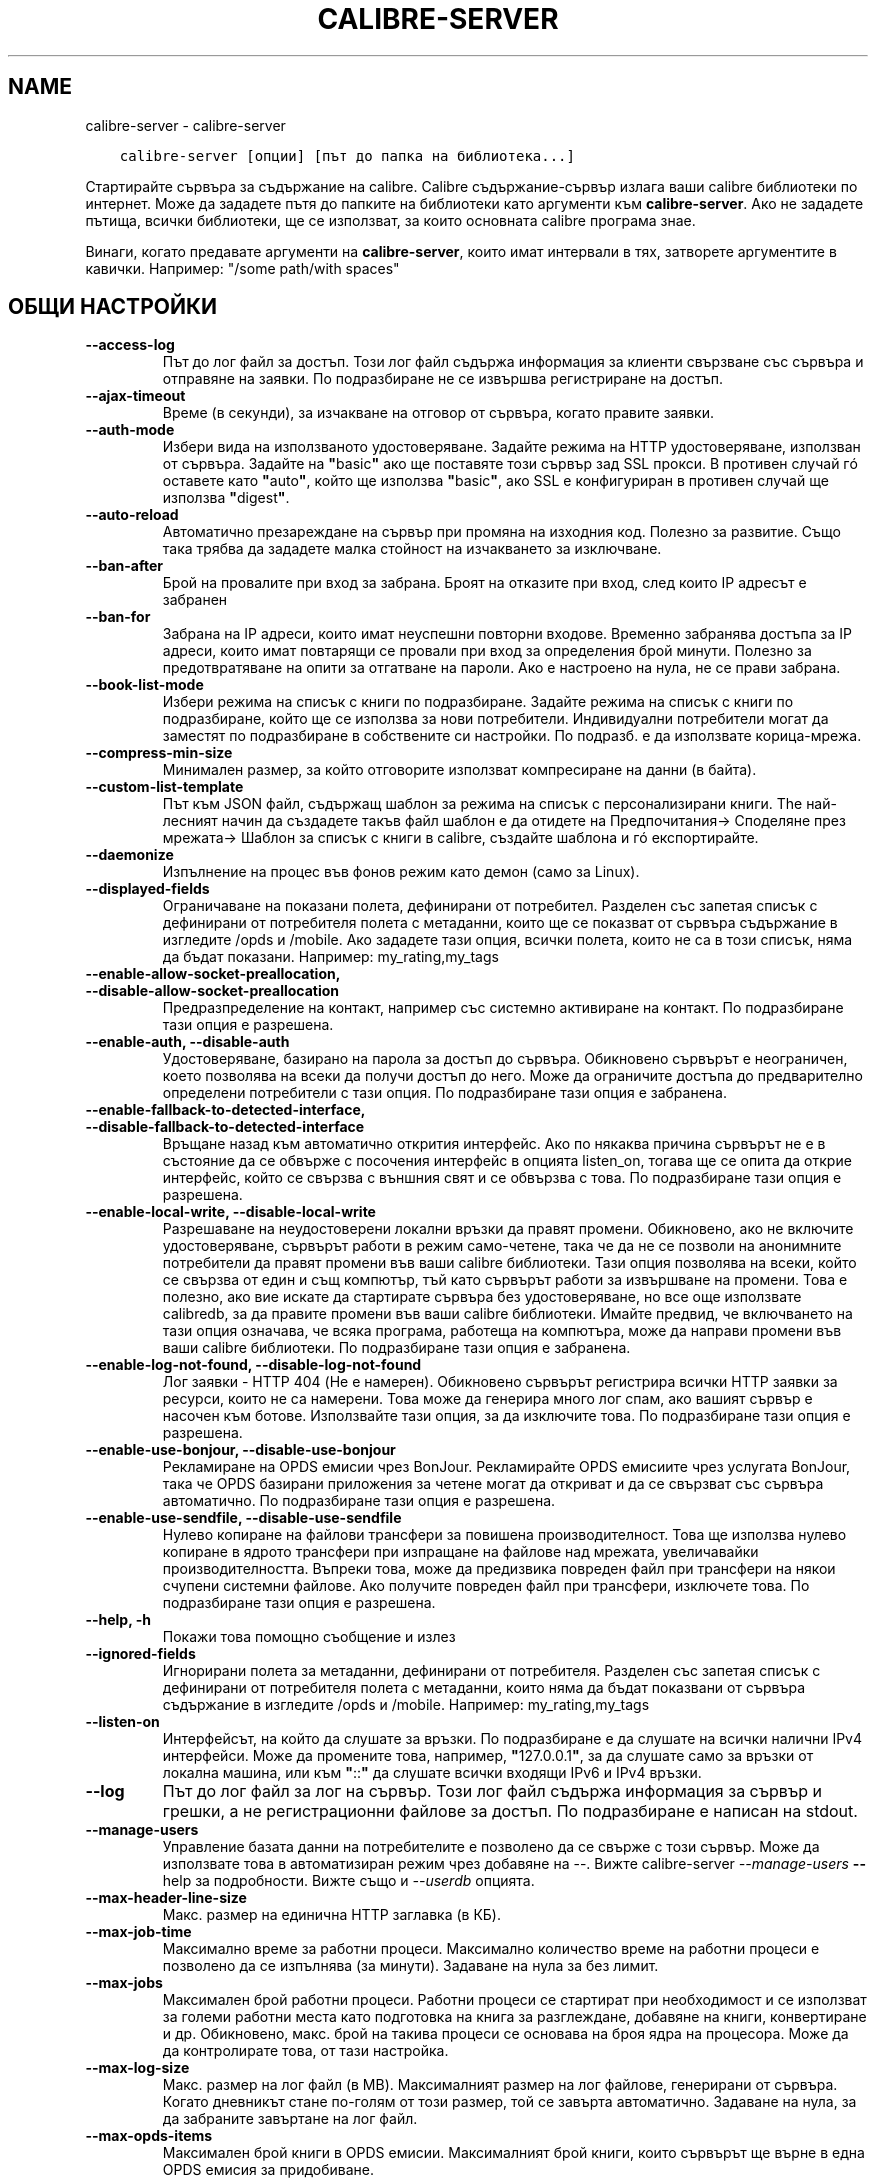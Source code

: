 .\" Man page generated from reStructuredText.
.
.
.nr rst2man-indent-level 0
.
.de1 rstReportMargin
\\$1 \\n[an-margin]
level \\n[rst2man-indent-level]
level margin: \\n[rst2man-indent\\n[rst2man-indent-level]]
-
\\n[rst2man-indent0]
\\n[rst2man-indent1]
\\n[rst2man-indent2]
..
.de1 INDENT
.\" .rstReportMargin pre:
. RS \\$1
. nr rst2man-indent\\n[rst2man-indent-level] \\n[an-margin]
. nr rst2man-indent-level +1
.\" .rstReportMargin post:
..
.de UNINDENT
. RE
.\" indent \\n[an-margin]
.\" old: \\n[rst2man-indent\\n[rst2man-indent-level]]
.nr rst2man-indent-level -1
.\" new: \\n[rst2man-indent\\n[rst2man-indent-level]]
.in \\n[rst2man-indent\\n[rst2man-indent-level]]u
..
.TH "CALIBRE-SERVER" "1" "юли 14, 2023" "6.23.0" "calibre"
.SH NAME
calibre-server \- calibre-server
.INDENT 0.0
.INDENT 3.5
.sp
.nf
.ft C
calibre\-server [опции] [път до папка на библиотека...]
.ft P
.fi
.UNINDENT
.UNINDENT
.sp
Стартирайте сървъра за съдържание на calibre. Calibre съдържание\-сървър излага ваши
calibre библиотеки по интернет. Може да зададете пътя до папките
на библиотеки като аргументи към \fBcalibre\-server\fP\&. Ако не зададете пътища, всички
библиотеки, ще се използват, за които основната calibre програма знае.
.sp
Винаги, когато предавате аргументи на \fBcalibre\-server\fP, които имат интервали в тях, затворете аргументите в кавички. Например: \(dq/some path/with spaces\(dq
.SH ОБЩИ НАСТРОЙКИ
.INDENT 0.0
.TP
.B \-\-access\-log
Път до лог файл за достъп. Този лог файл съдържа информация за клиенти свързване със сървъра и отправяне на заявки. По подразбиране не се извършва регистриране на достъп.
.UNINDENT
.INDENT 0.0
.TP
.B \-\-ajax\-timeout
Време (в секунди), за изчакване на отговор от сървъра, когато правите заявки.
.UNINDENT
.INDENT 0.0
.TP
.B \-\-auth\-mode
Избери вида на използваното удостоверяване.         Задайте режима на HTTP удостоверяване, използван от сървъра. Задайте на \fB\(dq\fPbasic\fB\(dq\fP ако ще поставяте този сървър зад SSL прокси. В противен случай гó оставете като \fB\(dq\fPauto\fB\(dq\fP, който ще използва \fB\(dq\fPbasic\fB\(dq\fP, ако SSL е конфигуриран в противен случай ще използва \fB\(dq\fPdigest\fB\(dq\fP\&.
.UNINDENT
.INDENT 0.0
.TP
.B \-\-auto\-reload
Автоматично презареждане на сървър при промяна на изходния код. Полезно за развитие. Също така трябва да зададете малка стойност на изчакването за изключване.
.UNINDENT
.INDENT 0.0
.TP
.B \-\-ban\-after
Брой на провалите при вход за забрана.      Броят на отказите при вход, след които IP адресът е забранен
.UNINDENT
.INDENT 0.0
.TP
.B \-\-ban\-for
Забрана на IP адреси, които имат неуспешни повторни входове.        Временно забранява достъпа за IP адреси, които имат повтарящи се провали при вход за определения брой минути. Полезно за предотвратяване на опити за отгатване на пароли. Ако е настроено на нула, не се прави забрана.
.UNINDENT
.INDENT 0.0
.TP
.B \-\-book\-list\-mode
Избери режима на списък с книги по подразбиране.    Задайте режима на списък с книги по подразбиране, който ще се използва за нови потребители. Индивидуални потребители могат да заместят по подразбиране в собствените си настройки. По подразб. е да използвате корица\-мрежа.
.UNINDENT
.INDENT 0.0
.TP
.B \-\-compress\-min\-size
Минимален размер, за който отговорите използват компресиране на данни (в байта).
.UNINDENT
.INDENT 0.0
.TP
.B \-\-custom\-list\-template
Път към JSON файл, съдържащ шаблон за режима на списък с персонализирани книги. The най\-лесният начин да създадете такъв файл шаблон е да отидете на Предпочитания\-> Споделяне през мрежата\-> Шаблон за списък с книги в calibre, създайте шаблона и гó експортирайте.
.UNINDENT
.INDENT 0.0
.TP
.B \-\-daemonize
Изпълнение на процес във фонов режим като демон (само за Linux).
.UNINDENT
.INDENT 0.0
.TP
.B \-\-displayed\-fields
Ограничаване на показани полета, дефинирани от потребител.  Разделен със запетая списък с дефинирани от потребителя полета с метаданни, които ще се показват от сървъра съдържание в изгледите /opds и /mobile. Ако зададете тази опция, всички полета, които не са в този списък, няма да бъдат показани. Например: my_rating,my_tags
.UNINDENT
.INDENT 0.0
.TP
.B \-\-enable\-allow\-socket\-preallocation, \-\-disable\-allow\-socket\-preallocation
Предразпределение на контакт, например със системно активиране на контакт. По подразбиране тази опция е разрешена.
.UNINDENT
.INDENT 0.0
.TP
.B \-\-enable\-auth, \-\-disable\-auth
Удостоверяване, базирано на парола за достъп до сървъра.    Обикновено сървърът е неограничен, което позволява на всеки да получи достъп до него. Може да ограничите достъпа до предварително определени потребители с тази опция. По подразбиране тази опция е забранена.
.UNINDENT
.INDENT 0.0
.TP
.B \-\-enable\-fallback\-to\-detected\-interface, \-\-disable\-fallback\-to\-detected\-interface
Връщане назад към автоматично открития интерфейс.   Ако по някаква причина сървърът не е в състояние да се обвърже с посочения интерфейс в опцията listen_on, тогава ще се опита да открие интерфейс, който се свързва с външния свят и се обвързва с това. По подразбиране тази опция е разрешена.
.UNINDENT
.INDENT 0.0
.TP
.B \-\-enable\-local\-write, \-\-disable\-local\-write
Разрешаване на неудостоверени локални връзки да правят промени.     Обикновено, ако не включите удостоверяване, сървърът работи в режим само\-четене, така че да не се позволи на анонимните потребители да правят промени във ваши calibre библиотеки. Тази опция позволява на всеки, който се свързва от един и същ компютър, тъй като сървърът работи за извършване на промени. Това е полезно, ако вие искате да стартирате сървъра без удостоверяване, но все още използвате calibredb, за да правите промени във ваши calibre библиотеки. Имайте предвид, че включването на тази опция означава, че всяка програма, работеща на компютъра, може да направи промени във ваши calibre библиотеки. По подразбиране тази опция е забранена.
.UNINDENT
.INDENT 0.0
.TP
.B \-\-enable\-log\-not\-found, \-\-disable\-log\-not\-found
Лог заявки \- HTTP 404 (Не е намерен).       Обикновено сървърът регистрира всички HTTP заявки за ресурси, които не са намерени. Това може да генерира много лог спам, ако вашият сървър е насочен към ботове. Използвайте тази опция, за да изключите това. По подразбиране тази опция е разрешена.
.UNINDENT
.INDENT 0.0
.TP
.B \-\-enable\-use\-bonjour, \-\-disable\-use\-bonjour
Рекламиране на OPDS емисии чрез BonJour.    Рекламирайте OPDS емисиите чрез услугата BonJour, така че OPDS базирани приложения за четене могат да откриват и да се свързват със сървъра автоматично. По подразбиране тази опция е разрешена.
.UNINDENT
.INDENT 0.0
.TP
.B \-\-enable\-use\-sendfile, \-\-disable\-use\-sendfile
Нулево копиране на файлови трансфери за повишена производителност.  Това ще използва нулево копиране в ядрото трансфери при изпращане на файлове над мрежата, увеличавайки производителността. Въпреки това, може да предизвика повреден файл при трансфери на някои счупени системни файлове. Ако получите повреден файл при трансфери, изключете това. По подразбиране тази опция е разрешена.
.UNINDENT
.INDENT 0.0
.TP
.B \-\-help, \-h
Покажи това помощно съобщение и излез
.UNINDENT
.INDENT 0.0
.TP
.B \-\-ignored\-fields
Игнорирани полета за метаданни, дефинирани от потребителя.  Разделен със запетая списък с дефинирани от потребителя полета с метаданни, които няма да бъдат показвани от сървъра съдържание в изгледите /opds и /mobile. Например: my_rating,my_tags
.UNINDENT
.INDENT 0.0
.TP
.B \-\-listen\-on
Интерфейсът, на който да слушате за връзки.         По подразбиране е да слушате на всички налични IPv4 интерфейси. Може да промените това, например, \fB\(dq\fP127.0.0.1\fB\(dq\fP, за да слушате само за връзки от локална машина, или към \fB\(dq\fP::\fB\(dq\fP да слушате всички входящи IPv6 и IPv4 връзки.
.UNINDENT
.INDENT 0.0
.TP
.B \-\-log
Път до лог файл за лог на сървър. Този лог файл съдържа информация за сървър и грешки, а не регистрационни файлове за достъп. По подразбиране е написан на stdout.
.UNINDENT
.INDENT 0.0
.TP
.B \-\-manage\-users
Управление базата данни на потребителите е позволено да се свърже с този сървър. Може да използвате това в автоматизиран режим чрез добавяне на \-\-. Вижте calibre\-server \fI\%\-\-manage\-users\fP \fB\-\-\fP help за подробности. Вижте също и \fI\%\-\-userdb\fP опцията.
.UNINDENT
.INDENT 0.0
.TP
.B \-\-max\-header\-line\-size
Макс. размер на единична HTTP заглавка (в КБ).
.UNINDENT
.INDENT 0.0
.TP
.B \-\-max\-job\-time
Максимално време за работни процеси.        Максимално количество време на работни процеси е позволено да се изпълнява (за минути). Задаване на нула за без лимит.
.UNINDENT
.INDENT 0.0
.TP
.B \-\-max\-jobs
Максимален брой работни процеси.    Работни процеси се стартират при необходимост и се използват за големи работни места като подготовка на книга за разглеждане, добавяне на книги, конвертиране и др. Обикновено, макс. брой на такива процеси се основава на броя ядра на процесора. Може да да контролирате това, от тази настройка.
.UNINDENT
.INDENT 0.0
.TP
.B \-\-max\-log\-size
Макс. размер на лог файл (в MB).    Максималният размер на лог файлове, генерирани от сървъра. Когато дневникът стане по\-голям от този размер, той се завърта автоматично. Задаване на нула, за да забраните завъртане на лог файл.
.UNINDENT
.INDENT 0.0
.TP
.B \-\-max\-opds\-items
Максимален брой книги в OPDS емисии.        Максималният брой книги, които сървърът ще върне в една OPDS емисия за придобиване.
.UNINDENT
.INDENT 0.0
.TP
.B \-\-max\-opds\-ungrouped\-items
Максимален брой разгрупирани елементи в OPDS емисии.        Групирайте елементите в категории като автор/етикети по първа буква, когато има повече от този брой елементи. Зададено на нула, за да забраните.
.UNINDENT
.INDENT 0.0
.TP
.B \-\-max\-request\-body\-size
Макс. разрешен размер за файлове, качени на сървъра (в МБ).
.UNINDENT
.INDENT 0.0
.TP
.B \-\-num\-per\-page
Брой книги за показване в единична страница.        Броят на книгите за показване на единична страница в браузъра.
.UNINDENT
.INDENT 0.0
.TP
.B \-\-pidfile
Писане на PID процес към посочения файл
.UNINDENT
.INDENT 0.0
.TP
.B \-\-port
Портът, на който да слушате за връзки.
.UNINDENT
.INDENT 0.0
.TP
.B \-\-search\-the\-net\-urls
Път до JSON файл, съдържащ URL адреси за \fB\(dq\fPТърсене в интернет\fB\(dq\fP функцията. Най\-лесният начин за създаване на такъв файл е да отидете на Предпочитания\-> Споделяне по мрежата\->Търсене интернета в calibre, създайте URL адресите и гѝ експортирайте.
.UNINDENT
.INDENT 0.0
.TP
.B \-\-shutdown\-timeout
Общо време в секунди, за изчакване на чисто изключване.
.UNINDENT
.INDENT 0.0
.TP
.B \-\-ssl\-certfile
Път до файла със SSL сертификат.
.UNINDENT
.INDENT 0.0
.TP
.B \-\-ssl\-keyfile
Път до SSL файла с частен ключ.
.UNINDENT
.INDENT 0.0
.TP
.B \-\-timeout
Време (в секунди), след което е затворена връзка с престой.
.UNINDENT
.INDENT 0.0
.TP
.B \-\-trusted\-ips
Разреши неудостоверени връзки от конкретни IP адреси да правят промени.     Обикновено, ако не включите удостоверяване, сървърът работи в режим само\-четене, така че да не се позволи на анонимни потребители да правят промени във ваши calibre библиотеки. Тази опция позволява на всеки, който се свързва от посочените IP адреси да извършва промени. Трябва да бъде разделен със запетаи списък, на адреси или мрежови спецификации. Това е полезно, ако искате да стартирате сървъра без удостоверяване, но все пак използвайте calibredb, за да направите промени във ваши calibre библиотеки. Имайте предвид, че включването на тази опция означава, че всеки, който се свързва от определените IP адреси може да прави промени във ваши calibre библиотеки.
.UNINDENT
.INDENT 0.0
.TP
.B \-\-url\-prefix
Префикс за представка към всички URL адреси.        Полезно, ако желаете да стартирате този сървър зад обратен прокси. Например използвайте, /calibre като префикс на URL адреса.
.UNINDENT
.INDENT 0.0
.TP
.B \-\-userdb
Път до потребителската база данни, която да използвате за удостоверяване. Базата данни е SQLite файл. За да гó създадете, използвайте \fI\%\-\-manage\-users\fP\&. Може да прочетете повече за управление на потребители на: \fI\%https://manual.calibre\-ebook.com/server.html#managing\-user\-accounts\-from\-the\-command\-line\-only\fP
.UNINDENT
.INDENT 0.0
.TP
.B \-\-version
покажи версия на програмата и излез
.UNINDENT
.INDENT 0.0
.TP
.B \-\-worker\-count
Брой на работни нишки, използвани за обработка на заявки.
.UNINDENT
.SH AUTHOR
Kovid Goyal
.SH COPYRIGHT
Kovid Goyal
.\" Generated by docutils manpage writer.
.
